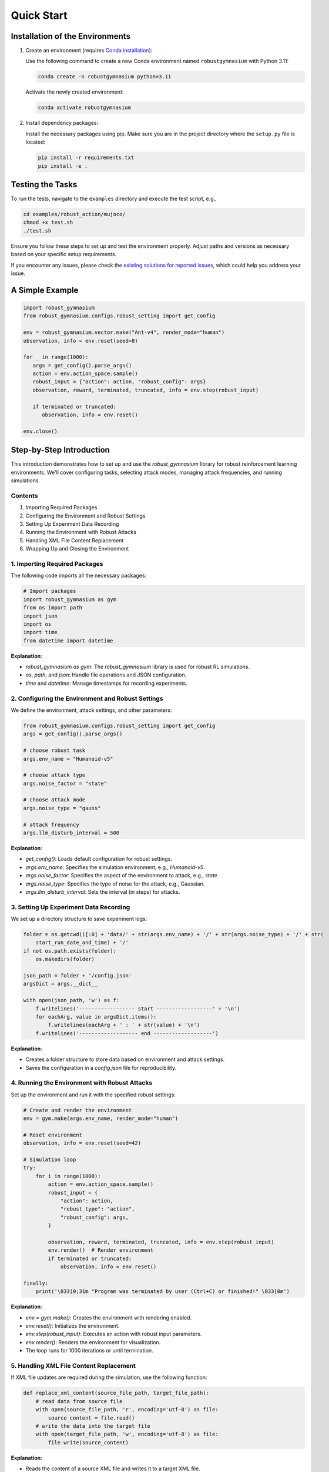 .. Robust Gymnasium documentation master file, created by Robust RL Team
   sphinx-quickstart on Thu Nov 14 19:51:51 2024.
   You can adapt this file completely to your liking, but it should at least
   link back this repository and cite this work.

Quick Start
--------------------------------

Installation of the Environments
**********************************

1. Create an environment (requires `Conda installation <https://conda.io/projects/conda/en/latest/user-guide/install/index.html>`_):

   Use the following command to create a new Conda environment named ``robustgymnasium`` with Python 3.11:

   .. code-block:: bash

      conda create -n robustgymnasium python=3.11

   Activate the newly created environment:

   .. code-block:: bash

      conda activate robustgymnasium

2. Install dependency packages:

   Install the necessary packages using pip. Make sure you are in the project directory where the ``setup.py`` file is located:

   .. code-block:: bash

      pip install -r requirements.txt
      pip install -e .

Testing the Tasks
**********************

To run the tests, navigate to the ``examples`` directory and execute the test script, e.g.,

.. code-block:: bash

   cd examples/robust_action/mujoco/
   chmod +x test.sh
   ./test.sh

Ensure you follow these steps to set up and test the environment properly. Adjust paths and versions as necessary based on your specific setup requirements.

If you encounter any issues, please check the `existing solutions for reported issues <https://github.com/SafeRL-Lab/Robust-Gymnasium/issues?q=is%3Aissue+is%3Aclosed>`_, which could help you address your issue.


A Simple Example
**********************

.. code-block:: python

   import robust_gymnasium
   from robust_gymnasium.configs.robust_setting import get_config   

   env = robust_gymnasium.vector.make("Ant-v4", render_mode="human")
   observation, info = env.reset(seed=0)

   for _ in range(1000):
      args = get_config().parse_args()
      action = env.action_space.sample()
      robust_input = {"action": action, "robust_config": args}
      observation, reward, terminated, truncated, info = env.step(robust_input)

      if terminated or truncated:
         observation, info = env.reset()

   env.close()

Step-by-Step Introduction
********************************************


This introduction demonstrates how to set up and use the `robust_gymnasium` library for robust reinforcement learning environments. We'll cover configuring tasks, selecting attack modes, managing attack frequencies, and running simulations.

Contents
=========================

1. Importing Required Packages
2. Configuring the Environment and Robust Settings
3. Setting Up Experiment Data Recording
4. Running the Environment with Robust Attacks
5. Handling XML File Content Replacement
6. Wrapping Up and Closing the Environment

.. _import_packages:

1. Importing Required Packages
==================================================

The following code imports all the necessary packages:

.. code-block:: python

    # Import packages
    import robust_gymnasium as gym
    from os import path
    import json
    import os
    import time
    from datetime import datetime

**Explanation**:

- `robust_gymnasium as gym`: The `robust_gymnasium` library is used for robust RL simulations.
- `os`, `path`, and `json`: Handle file operations and JSON configuration.
- `time` and `datetime`: Manage timestamps for recording experiments.

.. _configuring_environment:

2. Configuring the Environment and Robust Settings
===========================================================================

We define the environment, attack settings, and other parameters:

.. code-block:: python

    from robust_gymnasium.configs.robust_setting import get_config
    args = get_config().parse_args()

    # choose robust task
    args.env_name = "Humanoid-v5"

    # choose attack type
    args.noise_factor = "state"

    # choose attack mode
    args.noise_type = "gauss"

    # attack frequency
    args.llm_disturb_interval = 500

**Explanation**:

- `get_config()`: Loads default configuration for robust settings.
- `args.env_name`: Specifies the simulation environment, e.g., `Humanoid-v5`.
- `args.noise_factor`: Specifies the aspect of the environment to attack, e.g., `state`.
- `args.noise_type`: Specifies the type of noise for the attack, e.g., Gaussian.
- `args.llm_disturb_interval`: Sets the interval (in steps) for attacks.

.. _recording_experiment:

3. Setting Up Experiment Data Recording
==================================================

We set up a directory structure to save experiment logs:

.. code-block:: python

    folder = os.getcwd()[:0] + 'data/' + str(args.env_name) + '/' + str(args.noise_type) + '/' + str(
        start_run_date_and_time) + '/'
    if not os.path.exists(folder):
        os.makedirs(folder)

    json_path = folder + '/config.json'
    argsDict = args.__dict__

    with open(json_path, 'w') as f:
        f.writelines('------------------ start ------------------' + '\n')
        for eachArg, value in argsDict.items():
            f.writelines(eachArg + ' : ' + str(value) + '\n')
        f.writelines('------------------- end -------------------')

**Explanation**:

- Creates a folder structure to store data based on environment and attack settings.
- Saves the configuration in a `config.json` file for reproducibility.

.. _running_environment:

4. Running the Environment with Robust Attacks
==================================================

Set up the environment and run it with the specified robust settings:

.. code-block:: python

    # Create and render the environment
    env = gym.make(args.env_name, render_mode="human")

    # Reset environment
    observation, info = env.reset(seed=42)

    # Simulation loop
    try:
        for i in range(1000):
            action = env.action_space.sample()
            robust_input = {
                "action": action,
                "robust_type": "action",
                "robust_config": args,
            }

            observation, reward, terminated, truncated, info = env.step(robust_input)
            env.render()  # Render environment
            if terminated or truncated:
                observation, info = env.reset()

    finally:
        print('\033[0;31m "Program was terminated by user (Ctrl+C) or finished!" \033[0m')

**Explanation**:

- `env = gym.make()`: Creates the environment with rendering enabled.
- `env.reset()`: Initializes the environment.
- `env.step(robust_input)`: Executes an action with robust input parameters.
- `env.render()`: Renders the environment for visualization.
- The loop runs for 1000 iterations or until termination.

.. _xml_content:

5. Handling XML File Content Replacement
==================================================

If XML file updates are required during the simulation, use the following function:

.. code-block:: python

    def replace_xml_content(source_file_path, target_file_path):
        # read data from source file
        with open(source_file_path, 'r', encoding='utf-8') as file:
            source_content = file.read()
        # write the data into the target file
        with open(target_file_path, 'w', encoding='utf-8') as file:
            file.write(source_content)

**Explanation**:

- Reads the content of a source XML file and writes it to a target XML file.
- Useful for updating environment configurations dynamically.

.. _wrapping_up:

6. Wrapping Up and Closing the Environment
==================================================

Ensure the environment is closed properly to release resources:

.. code-block:: python

    env.close()

**Explanation**:

- Ensures all resources are released after the simulation.

**Conclusion**:

This tutorial provides a step-by-step guide to using the `robust_gymnasium` library for robust RL tasks. By following these sections, you can configure, run, and customize robust simulations efficiently.


A Simple Complete Example
**************************

.. code-block:: python

   # Import packages
    import robust_gymnasium as gym
    from os import path
    import json
    import os
    import time
    from datetime import datetime
    currentDateAndTime = datetime.now()
    start_run_date_and_time = time.strftime("%Y-%m-%d-%H-%M-%S", time.localtime())
    from robust_gymnasium.configs.robust_setting import get_config
    args = get_config().parse_args()
    # choose robust task: choose any tasks that are listed in our benchmark, e.g., "InvertedDoublePendulum-v4",
    # "Reacher-v4", "Pusher-v4", "Ant-v4", etc.
    args.env_name = "Humanoid-v5"
    # choose attack type: choose any robust type that are list in our benchmark, such as state, reward, action, robust force (internal attack), wind (external attack)
    args.noise_factor = "state"
    # choose attack mode: we provide diverse attack modes, such as gaussian distribution attack, uniform 
    # distribution attack, LLM as adversary policy attack, etc.
    args.noise_type = "gauss"    
    # attack frequency: Different attack frequency settings are available. You can choose to perform an attack every 500 steps, 
    # every 100 steps, or customize it to any desired number of steps.
    args.llm_disturb_interval = 500
    # record experiment data
    folder = os.getcwd()[:0] + 'data/' + str(args.env_name) + '/' + str(args.noise_type) + '/' + str(
        start_run_date_and_time) + '/'
    if not os.path.exists(folder):
        os.makedirs(folder)
    json_path = folder + '/config.json'
    argsDict = args.__dict__
    with open(json_path, 'w') as f:
        f.writelines('------------------ start ------------------' + '\n')
        for eachArg, value in argsDict.items():
            f.writelines(eachArg + ' : ' + str(value) + '\n')
        f.writelines('------------------- end -------------------')

    # env = gym.make("Ant-v4") # without render environments
    env = gym.make(args.env_name, render_mode="human")  # render environments: human, rgb_array, or depth_array.
      
    def replace_xml_content(source_file_path, target_file_path):
        # read data from source file
        with open(source_file_path, 'r', encoding='utf-8') as file:
            source_content = file.read()
        # write the data into the target file
        with open(target_file_path, 'w', encoding='utf-8') as file:
            file.write(source_content)

    observation, info = env.reset(seed=42)
    try:
        for i in range(1000):
            action = env.action_space.sample()
            robust_input = {
                "action": action,
                "robust_type": "action",
                "robust_config": args,
            }

            observation, reward, terminated, truncated, info = env.step(robust_input)            
            env.render()  # render environments
            if terminated or truncated:
                observation, info = env.reset()

            if i > 999:
                replace_xml_content(info["source_file_path"], info["target_file_path"])
    finally:  # except KeyboardInterrupt:
        replace_xml_content(info["source_file_path"], info["target_file_path"])
        print('\033[0;31m "Program was terminated by user (Ctrl+C) or finished!" \033[0m')

    env.close()
   


.. `Github <https://github.com/SafeRL-Lab/Robust-Gymnasium>`__

.. `Contribute to the Docs <https://github.com/PKU-Alignment/safety-gymnasium/blob/main/CONTRIBUTING.md>`__